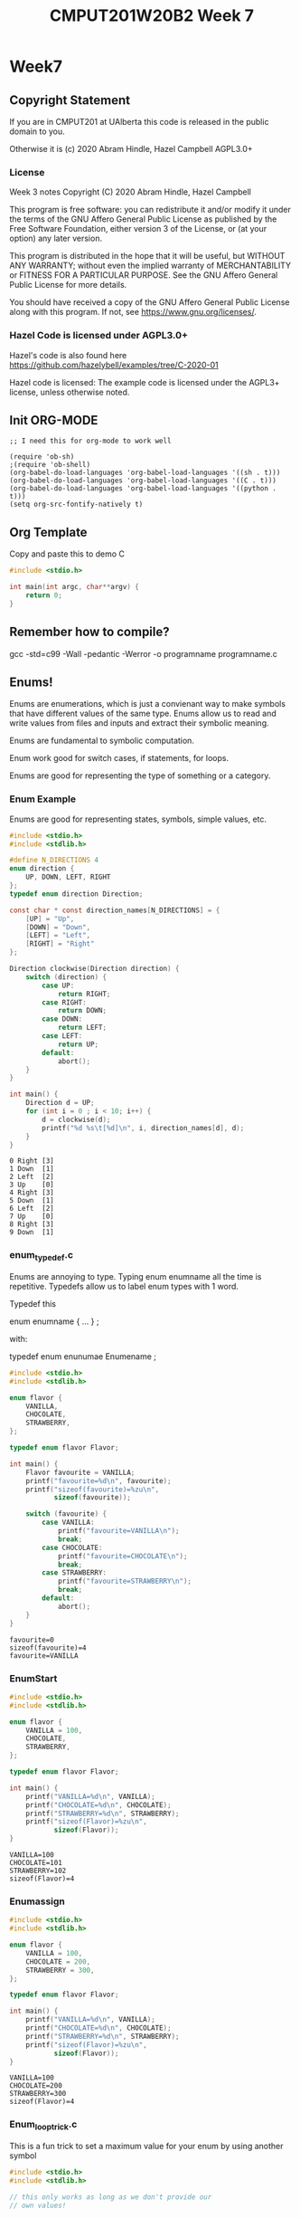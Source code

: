 #+TITLE: CMPUT201W20B2 Week 7
#+PROPERTY: header-args:C             :results output :exports both :flags -std=c99 -Wall -pedantic -Werror -g :eval yes :results value drawer
#+PROPERTY: header-args:sh            :results output :exports both

* Week7
** Copyright Statement

If you are in CMPUT201 at UAlberta this code is released in the public
domain to you.

Otherwise it is (c) 2020 Abram Hindle, Hazel Campbell AGPL3.0+

*** License

    Week 3 notes
    Copyright (C) 2020 Abram Hindle, Hazel Campbell

    This program is free software: you can redistribute it and/or modify
    it under the terms of the GNU Affero General Public License as
    published by the Free Software Foundation, either version 3 of the
    License, or (at your option) any later version.

    This program is distributed in the hope that it will be useful,
    but WITHOUT ANY WARRANTY; without even the implied warranty of
    MERCHANTABILITY or FITNESS FOR A PARTICULAR PURPOSE.  See the
    GNU Affero General Public License for more details.

    You should have received a copy of the GNU Affero General Public License
    along with this program.  If not, see <https://www.gnu.org/licenses/>.


*** Hazel Code is licensed under AGPL3.0+

Hazel's code is also found here
https://github.com/hazelybell/examples/tree/C-2020-01

Hazel code is licensed: The example code is licensed under the AGPL3+
license, unless otherwise noted.

** Init ORG-MODE

#+BEGIN_SRC elisp
;; I need this for org-mode to work well

(require 'ob-sh)
;(require 'ob-shell)
(org-babel-do-load-languages 'org-babel-load-languages '((sh . t)))
(org-babel-do-load-languages 'org-babel-load-languages '((C . t)))
(org-babel-do-load-languages 'org-babel-load-languages '((python . t)))
(setq org-src-fontify-natively t)
#+END_SRC

#+RESULTS:
: t

** Org Template
Copy and paste this to demo C

#+BEGIN_SRC C :exports both
#include <stdio.h>

int main(int argc, char**argv) {
    return 0;
}
#+END_SRC

#+RESULTS:

** Remember how to compile?

gcc -std=c99 -Wall -pedantic -Werror -o programname programname.c


** Enums!

Enums are enumerations, which is just a convienant way to make symbols
that have different values of the same type. Enums allow us to read
and write values from files and inputs and extract their symbolic meaning.

Enums are fundamental to symbolic computation.

Enum work good for switch cases, if statements, for loops.

Enums are good for representing the type of something or a category.

*** Enum Example

Enums are good for representing states, symbols, simple values, etc.

#+BEGIN_SRC C :exports both
#include <stdio.h>
#include <stdlib.h>

#define N_DIRECTIONS 4
enum direction {
    UP, DOWN, LEFT, RIGHT
};
typedef enum direction Direction;

const char * const direction_names[N_DIRECTIONS] = {
    [UP] = "Up",
    [DOWN] = "Down",
    [LEFT] = "Left",
    [RIGHT] = "Right"
};

Direction clockwise(Direction direction) {
    switch (direction) {
        case UP:
            return RIGHT;
        case RIGHT:
            return DOWN;
        case DOWN:
            return LEFT;
        case LEFT:
            return UP;
        default:
            abort();
    }
}

int main() {
    Direction d = UP;
    for (int i = 0 ; i < 10; i++) {
        d = clockwise(d);
        printf("%d %s\t[%d]\n", i, direction_names[d], d);
    }
}
#+END_SRC

#+RESULTS:
#+begin_example
0 Right	[3]
1 Down	[1]
2 Left	[2]
3 Up	[0]
4 Right	[3]
5 Down	[1]
6 Left	[2]
7 Up	[0]
8 Right	[3]
9 Down	[1]
#+end_example

*** enum_typedef.c

Enums are annoying to type. Typing enum enumname all the time is
repetitive. Typedefs allow us to label enum types with 1 word.

Typedef this 

enum enumname { ... } ;

with:

typedef enum enunumae Enumename ;


#+BEGIN_SRC C :exports both
#include <stdio.h>
#include <stdlib.h>

enum flavor {
    VANILLA,
    CHOCOLATE,
    STRAWBERRY,
};

typedef enum flavor Flavor;

int main() {
    Flavor favourite = VANILLA;
    printf("favourite=%d\n", favourite);
    printf("sizeof(favourite)=%zu\n",
           sizeof(favourite));
    
    switch (favourite) {
        case VANILLA:
            printf("favourite=VANILLA\n");
            break;
        case CHOCOLATE:
            printf("favourite=CHOCOLATE\n");
            break;
        case STRAWBERRY:
            printf("favourite=STRAWBERRY\n");
            break;
        default:
            abort();
    }
}
#+END_SRC

#+RESULTS:
: favourite=0
: sizeof(favourite)=4
: favourite=VANILLA



*** EnumStart

#+BEGIN_SRC C :exports both
#include <stdio.h>
#include <stdlib.h>

enum flavor {
    VANILLA = 100,
    CHOCOLATE,
    STRAWBERRY,
};

typedef enum flavor Flavor;

int main() {
    printf("VANILLA=%d\n", VANILLA);
    printf("CHOCOLATE=%d\n", CHOCOLATE);
    printf("STRAWBERRY=%d\n", STRAWBERRY);
    printf("sizeof(Flavor)=%zu\n",
           sizeof(Flavor));
}
#+END_SRC

#+RESULTS:
: VANILLA=100
: CHOCOLATE=101
: STRAWBERRY=102
: sizeof(Flavor)=4

*** Enumassign 

#+BEGIN_SRC C :exports both
#include <stdio.h>
#include <stdlib.h>

enum flavor {
    VANILLA = 100,
    CHOCOLATE = 200,
    STRAWBERRY = 300,
};

typedef enum flavor Flavor;

int main() {
    printf("VANILLA=%d\n", VANILLA);
    printf("CHOCOLATE=%d\n", CHOCOLATE);
    printf("STRAWBERRY=%d\n", STRAWBERRY);
    printf("sizeof(Flavor)=%zu\n",
           sizeof(Flavor));
}
#+END_SRC

#+RESULTS:
: VANILLA=100
: CHOCOLATE=200
: STRAWBERRY=300
: sizeof(Flavor)=4

*** Enum_loop_trick.c

This is a fun trick to set a maximum value for your enum by using
another symbol


#+BEGIN_SRC C :exports both
#include <stdio.h>
#include <stdlib.h>

// this only works as long as we don't provide our
// own values!

enum flavor {
    VANILLA,
    CHOCOLATE,
    STRAWBERRY,
    N_FLAVORS // Get the free max enum here
};

typedef enum flavor Flavor;

int main() {
    printf("VANILLA=%d\n", VANILLA);
    printf("CHOCOLATE=%d\n", CHOCOLATE);
    printf("STRAWBERRY=%d\n", STRAWBERRY);
    printf("N_FLAVORS=%d\n", N_FLAVORS);
    printf("sizeof(Flavor)=%zu\n",
           sizeof(Flavor));
    
    for (Flavor flavor = 0; flavor < N_FLAVORS; flavor++) {
        switch (flavor) {
            case VANILLA:
                printf("flavor=VANILLA\n");
                break;
            case CHOCOLATE:
                printf("flavor=CHOCOLATE\n");
                break;
            case STRAWBERRY:
                printf("flavor=STRAWBERRY\n");
                break;
            default:
                abort();
        }
    }
}
#+END_SRC

#+RESULTS:
: VANILLA=0
: CHOCOLATE=1
: STRAWBERRY=2
: N_FLAVORS=3
: sizeof(Flavor)=4
: flavor=VANILLA
: flavor=CHOCOLATE
: flavor=STRAWBERRY

*** Enum Int

Enum are just integers. And you can treat them as such.

#+BEGIN_SRC C :exports both
#include <stdio.h>
#include <stdlib.h>
#include <time.h>

enum flavor {
    VANILLA,
    CHOCOLATE,
    STRAWBERRY,
    N_FLAVORS // LOOK MA! No Defines! Cute trick, might surprise people.
};

typedef enum flavor Flavor;

// Here we use the fact that enums are really just ints!
Flavor random_flavor() {
    return (rand() % N_FLAVORS);
}

void check_flavor(Flavor flavor) {
    if (flavor >= N_FLAVORS) {
        abort();
    }
    // Since a flavor is just an int, it could be negative...
    if (flavor < 0) {
        abort();
    }
}

const char * get_flavor_name(Flavor flavor) {
    check_flavor(flavor);
    // Here we use "Designated Initializers"!
    const char * const flavor_names[N_FLAVORS] = {
        [CHOCOLATE] = "Hamburger flavor",
        [VANILLA] = "Raspberry",
        [STRAWBERRY] = "Those packets that come in the ramen"
    };
    const char * flavor_name = flavor_names[flavor];
    return flavor_name;
}

int main() {
    srand(time(NULL));
    for (int i = 0 ; i < 4; i++) {
       Flavor flavor = random_flavor();
       printf(
           "flavor %d = %s\n",
           flavor,
           get_flavor_name(flavor)
       );
    }
}
#+END_SRC

#+RESULTS:
:RESULTS:
flavor 1 = Hamburger flavor
flavor 0 = Raspberry
flavor 1 = Hamburger flavor
flavor 0 = Raspberry
:END:

*** Another motivating ENUM Example

#+BEGIN_SRC C :exports both
#include <stdbool.h> 
#include <stdio.h>
#include <stdlib.h>
#include <time.h>

enum card_face {
    ACE = 1,
    FACE2,
    FACE3,
    FACE4,
    FACE5,
    FACE6,
    FACE7,
    FACE8,
    FACE9,
    FACE10,
    JACK,
    QUEEN,
    KING
};

typedef enum card_face CardFace;

enum card_suit {
    CLUBS,
    HEARTS,
    DIAMONDS,
    SPADES
};

typedef enum card_suit CardSuit;

struct playing_card {
    CardFace face;
    CardSuit suit;
};

typedef struct playing_card PlayingCard;

#define HANDSIZE 5

// A flush is a hand where all cards have the same suit
// like 5 diamonds or 5 hearts
bool isFlush(PlayingCard hand[HANDSIZE]) {
    CardSuit suit = hand[0].suit;
    for (int i = 1;  i < HANDSIZE; i++ ) {
        if (suit != hand[i].suit) {
            return false;
        }
    }
    return true;
}

int main() {
    srand(time(NULL));
    PlayingCard hand[5] = {
        {ACE, CLUBS},
        {FACE2, CLUBS},
        {KING, CLUBS},
        {JACK, CLUBS},
        {FACE4, CLUBS}
    };
    printf("isFlush? %u\n", isFlush(hand));
    PlayingCard secondHand[5] = {
        {ACE, CLUBS},
        {ACE, SPADES},
        {ACE, HEARTS},
        {ACE, DIAMONDS},
        {ACE, CLUBS} // CHEATER
    };
    printf("isFlush? %u\n", isFlush(secondHand));

}
#+END_SRC

#+RESULTS:
:RESULTS:
isFlush? 1
isFlush? 0
:END:



** Unions

- Unions are a way to all the same types to share the same memory.
- Some types like unsigned integers have different sizes:
  
#+BEGIN_SRC C :exports both 
#include <stdio.h>
int main() {
    printf("sizeof(unsigned char):\t\t%ld\n", 
        sizeof(unsigned char));
    printf("sizeof(unsigned short):\t\t%ld\n", 
        sizeof(unsigned short));
    printf("sizeof(unsigned int):\t\t%ld\n", 
        sizeof(unsigned int));
    printf("sizeof(unsigned long):\t\t%ld\n", 
        sizeof(unsigned long));
    printf("sizeof(unsigned long long):\t%ld\n", 
        sizeof(unsigned long long));
    printf("sizeof(unsigned long long int):\t%ld\n", 
        sizeof(unsigned long long int));

}
#+END_SRC

#+RESULTS:
:RESULTS:
sizeof(unsigned char):		1
sizeof(unsigned short):		2
sizeof(unsigned int):		4
sizeof(unsigned long):		8
sizeof(unsigned long long):	8
sizeof(unsigned long long int):	8
:END:

#+BEGIN_SRC C :exports both 
#include <stdio.h>

union uints {
    unsigned char a_char;
    unsigned short a_short;
    unsigned int an_int;
    unsigned long a_long;
};
typedef union uints UInts;

#define EXAMPLES 7
int main() {
    unsigned long longs[EXAMPLES] = 
        { 0, 1000, 1000000, 10000000000, 
          65535, 4294967295, 18446744073709551615UL };
    UInts uints;
    for (int i = 0 ; i < EXAMPLES; i++) {
        uints.a_long = longs[i];
        printf("For the long %lu:\n", longs[i]);
        printf("\tchar\t %hhu\n", uints.a_char);
        printf("\tshort\t %hu\n", uints.a_short);
        printf("\tint\t %u\n", uints.an_int);
        printf("\tlong\t %lu\n", uints.a_long);
    }
    // lets see if we can overflow
    uints.a_char++;
    printf("Overflow kept local\t %lu\n", uints.a_long);
}
#+END_SRC

#+RESULTS:
:RESULTS:
For the long 0:
	char	 0
	short	 0
	int	 0
	long	 0
For the long 1000:
	char	 232
	short	 1000
	int	 1000
	long	 1000
For the long 1000000:
	char	 64
	short	 16960
	int	 1000000
	long	 1000000
For the long 10000000000:
	char	 0
	short	 58368
	int	 1410065408
	long	 10000000000
For the long 65535:
	char	 255
	short	 65535
	int	 65535
	long	 65535
For the long 4294967295:
	char	 255
	short	 65535
	int	 4294967295
	long	 4294967295
For the long 18446744073709551615:
	char	 255
	short	 65535
	int	 4294967295
	long	 18446744073709551615
Overflow kept local	 18446744073709551360
:END:

*** Structs versus Unions

#+BEGIN_SRC C
#include <stdio.h>

struct uints {
    unsigned char a_char;
    unsigned short a_short;
    unsigned int an_int;
    unsigned long a_long;
};
typedef struct uints UInts;

int main() {
    UInts uints;
    uints.a_long = 0;
    printf("Hi I'm a struct!\n");
    printf("sizeof(uints)=%zu\n", sizeof(uints));
    printf("sizeof(uints.a_char)=%zu\n", sizeof(uints.a_char));
    printf("sizeof(uints.a_short)=%zu\n", sizeof(uints.a_short));
    printf("sizeof(uints.an_int)=%zu\n", sizeof(uints.an_int));
    printf("sizeof(uints.a_long)=%zu\n", sizeof(uints.a_long));
    printf("&uints=        %p\n", (void *) &uints);
    printf("&uints.a_char= %p\n", (void *) &(uints.a_char));
    printf("&uints.a_short=%p\n", (void *) &(uints.a_short));
    printf("&uints.an_int= %p\n", (void *) &(uints.an_int));
    printf("&uints.a_long= %p\n", (void *) &(uints.a_long));
}
#+END_SRC

#+RESULTS:
:RESULTS:
Hi I'm a struct!
sizeof(uints)=16
sizeof(uints.a_char)=1
sizeof(uints.a_short)=2
sizeof(uints.an_int)=4
sizeof(uints.a_long)=8
&uints=        0x7ffc1f575350
&uints.a_char= 0x7ffc1f575350
&uints.a_short=0x7ffc1f575352
&uints.an_int= 0x7ffc1f575354
&uints.a_long= 0x7ffc1f575358
:END:

#+BEGIN_SRC C
#include <stdio.h>

union uints {
    unsigned char a_char;
    unsigned short a_short;
    unsigned int an_int;
    unsigned long a_long;
};
typedef union uints UInts;

int main() {
    UInts uints;
    uints.a_long = 0;
    printf("Hi I'm a Union!\n");
    printf("sizeof(uints)=%zu\n", sizeof(uints));
    printf("sizeof(uints.a_char)=%zu\n", sizeof(uints.a_char));
    printf("sizeof(uints.a_short)=%zu\n", sizeof(uints.a_short));
    printf("sizeof(uints.an_int)=%zu\n", sizeof(uints.an_int));
    printf("sizeof(uints.a_long)=%zu\n", sizeof(uints.a_long));
    printf("&uints=        %p\n", (void *) &uints);
    printf("&uints.a_char= %p\n", (void *) &(uints.a_char));
    printf("&uints.a_short=%p\n", (void *) &(uints.a_short));
    printf("&uints.an_int= %p\n", (void *) &(uints.an_int));
    printf("&uints.a_long= %p\n", (void *) &(uints.a_long));
}
#+END_SRC

#+RESULTS:
:RESULTS:
Hi I'm a Union!
sizeof(uints)=8
sizeof(uints.a_char)=1
sizeof(uints.a_short)=2
sizeof(uints.an_int)=4
sizeof(uints.a_long)=8
&uints=        0x7ffd6541e670
&uints.a_char= 0x7ffd6541e670
&uints.a_short=0x7ffd6541e670
&uints.an_int= 0x7ffd6541e670
&uints.a_long= 0x7ffd6541e670
:END:


*** Union considerations

    - they are aligned at the starting byte of each member.
    - overflows are kept local to the member being addressed

*** Type Punning      
    - Type punning is breaking the type system to achieve a goal
    - in C it is undefined behaviour to write to 1 part of the union
      and then read from that data using a different overlapping
      member. Yet it pretty common practice.
    - GCC and others typically allow it.

#+BEGIN_SRC C :eval no
#include <stdio.h>
#include <stdint.h>
#include <limits.h>
#include <stdlib.h>

// This is super useful, but we can't do it in C99

struct multi_type {
    enum {
        NOTHING,
        AN_INT,
        A_FLOAT
    } which;
    union {
        int32_t an_int;
        float a_float;
    };
};
typedef struct multi_type MultiType;

void print_mt(MultiType mt) {
    if (mt.which == NOTHING) {
        printf("nothing");
    } else if (mt.which == AN_INT) {
        printf("%d", (int) mt.an_int);
    } else if (mt.which == A_FLOAT) {
        printf("%e", mt.a_float);
    } else {
        abort();
    }
}

void print_mt_array(MultiType *mt_array, size_t length) {
    for (size_t idx = 0; idx < length; idx++) {
        print_mt(mt_array[idx]);
        printf(" ");
    }
    printf("\n");
}

MultiType new_mt_int(int value) {
    MultiType new;
    new.which = AN_INT;
    new.an_int = value;
    return new;
}

MultiType new_mt_float(float value) {
    MultiType new;
    new.which = A_FLOAT;
    new.a_float = value;
    return new;
}

int main() {
    MultiType mt_array[4] = { { NOTHING } };
    mt_array[0] = new_mt_int(24);
    mt_array[1] = new_mt_int(48);
    mt_array[2] = new_mt_float(0.24);
    mt_array[3] = new_mt_float(0.12);
    printf("\n");
    print_mt_array(mt_array, 4);
}
#+END_SRC

The error message:

:RESULTS:
/tmp/babel-27627ARt/C-src-27627FnU.c:24:6: error: ISO C99 doesn’t support unnamed structs/unions [-Werror=pedantic]
     };
      ^
cc1: all warnings being treated as errors
/bin/bash: /tmp/babel-27627ARt/C-bin-27627Sxa: Permission denied
:END:


*** Unions with type tags

It is common practice to treat unions like "dynamic types". But it is
common practice to leave a hint in a tag to what type is actually
being stored in that union.

#+BEGIN_SRC C
#include <stdio.h>
#include <stdint.h>
#include <limits.h>
#include <stdlib.h>

// Multitype is either NOTHING, AN_INT, or A_FLOAT
// You should read it and write it based on its type (which)
struct multi_type {
    enum {
        NOTHING,
        AN_INT,
        A_FLOAT
    } which;
    union {
        int32_t an_int;
        float a_float;
    } value;
};
typedef struct multi_type MultiType;

void print_mt(MultiType mt) {
    if (mt.which == NOTHING) {
        printf("nothing");
    } else if (mt.which == AN_INT) {
        printf("%d", (int) mt.value.an_int);
    } else if (mt.which == A_FLOAT) {
        printf("%e", mt.value.a_float);
    } else {
        abort();
    }
}

void print_mt_array(MultiType *mt_array, size_t length) {
    for (size_t idx = 0; idx < length; idx++) {
        print_mt(mt_array[idx]);
        printf(" ");
    }
    printf("\n");
}
#define EXAMPLES 6
int main() {
    MultiType mt_array[EXAMPLES] = {
        { NOTHING },
        { AN_INT, { .an_int=10 } },
        { A_FLOAT, { .a_float=0.1 } },
        { NOTHING },
        { A_FLOAT, { .a_float=99.9 } },
        { AN_INT, { .an_int=99.9 } },
    };
    printf("\n");
    printf("sizeof(mt_array)    == %lu\n",sizeof(mt_array));
    printf("sizeof(mt_array[0]) == %lu\n",sizeof(mt_array[0]));
    printf("sizeof(mt_array[1]) == %lu\n",sizeof(mt_array[0]));
    printf("sizeof(mt_array[2]) == %lu\n",sizeof(mt_array[0]));
    print_mt_array(mt_array, EXAMPLES);
}
#+END_SRC

#+RESULTS:
:RESULTS:
sizeof(mt_array)    == 48
sizeof(mt_array[0]) == 8
sizeof(mt_array[1]) == 8
sizeof(mt_array[2]) == 8
nothing 10 1.000000e-01 nothing 9.990000e+01 99
:END:
